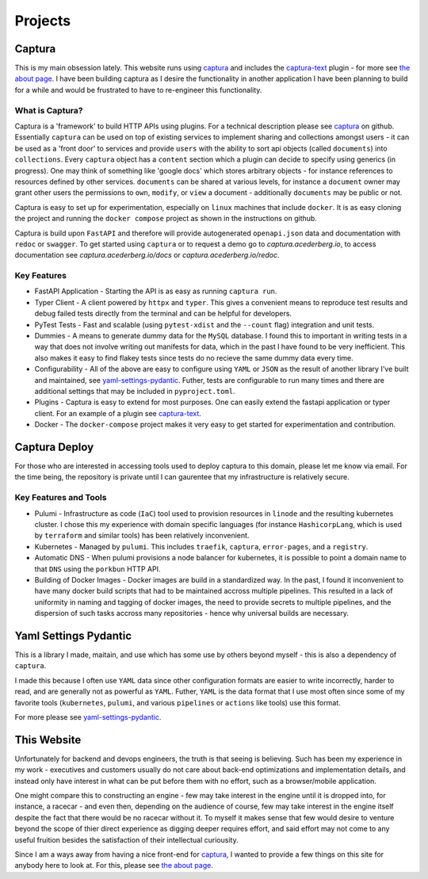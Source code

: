 Projects
===============================================================================


Captura
-------------------------------------------------------------------------------

.. _captura: https://github.com/acederberg/captura 
.. _captura-text: https://github.com/acederberg/captura-text
.. _acederberg.io: https://acederberg.io
.. _yaml-settings-pydantic: https://github.com/acederberg/pydantic-yaml-settings`
.. _the about page: /home#about


This is my main obsession lately. This website runs using captura_ and 
includes the captura-text_ plugin - for more see `the about page`_.
I have been building captura as I desire the functionality in another application
I have been planning to build for a while and would be frustrated to have to 
re-engineer this functionality.


What is Captura?
^^^^^^^^^^^^^^^^^^^^^^^^^^^^^^^^^^^^^^^^^^^^^^^^^^^^^^^^^^^^^^^^^^^^^^^^^^^^^^^

Captura is a 'framework' to build HTTP APIs using plugins. For a technical 
description please see captura_ on github. Essentially ``captura`` can be used 
on top of existing services to implement sharing and collections amongst users 
- it can be used as a 'front door' to services and provide ``users`` with the 
ability to sort api objects (called ``documents``) into ``collections``. Every 
``captura`` object has a ``content`` section which a plugin can decide to 
specify using generics (in progress). One may think of something like 'google
docs' which stores arbitrary objects - for instance references to resources 
defined by other services. ``documents`` can be shared at various levels, for 
instance a ``document`` owner may grant other users the permissions to ``own``,
``modify``, or ``view`` a document - additionally ``documents`` may be public
or not.

Captura is easy to set up for experimentation, especially on ``linux`` machines
that include ``docker``. It is as easy cloning the project and running the 
``docker compose`` project as shown in the instructions on github.

Captura is build upon ``FastAPI`` and therefore will provide autogenerated 
``openapi.json`` data and documentation with ``redoc`` or ``swagger``. To get 
started using ``captura`` or to request a demo go to `captura.acederberg.io`, 
to access documentation see `captura.acederberg.io/docs` or 
`captura.acederberg.io/redoc`.


Key Features
^^^^^^^^^^^^^^^^^^^^^^^^^^^^^^^^^^^^^^^^^^^^^^^^^^^^^^^^^^^^^^^^^^^^^^^^^^^^^^^

- FastAPI Application - Starting the API is as easy as running ``captura run``.
- Typer Client - A client powered by ``httpx`` and ``typer``. This gives a 
  convenient means to reproduce test results and debug failed tests directly 
  from the terminal and can be helpful for developers. 

- PyTest Tests - Fast and scalable (using ``pytest-xdist`` and the ``--count`` 
  flag) integration and unit tests.

- Dummies - A means to generate dummy data for the ``MySQL`` database. I found
  this to important in writing tests in a way that does not involve writing out
  manifests for data, which in the past I have found to be very inefficient.
  This also makes it easy to find flakey tests since tests do no recieve the 
  same dummy data every time.

- Configurability - All of the above are easy to configure using ``YAML`` or 
  ``JSON`` as the result of another library I've built and maintained, see 
  `yaml-settings-pydantic`_. Futher, tests are configurable to run many times 
  and there are additional settings that may be included in ``pyproject.toml``.

- Plugins - Captura is easy to extend for most purposes. One can easily extend
  the fastapi application or typer client. For an example of a plugin see 
  `captura-text`_.

- Docker - The ``docker-compose`` project makes it very easy to get started 
  for experimentation and contribution.



Captura Deploy
-------------------------------------------------------------------------------

For those who are interested in accessing tools used to deploy captura to this
domain, please let me know via email. For the time being, the repository is 
private until I can gaurentee that my infrastructure is relatively secure. 


Key Features and Tools
^^^^^^^^^^^^^^^^^^^^^^^^^^^^^^^^^^^^^^^^^^^^^^^^^^^^^^^^^^^^^^^^^^^^^^^^^^^^^^^

- Pulumi - Infrastructure as code (``IaC``) tool used to provision resources in 
  ``linode`` and the resulting kubernetes cluster. I chose this my experience
  with domain specific languages (for instance ``HashicorpLang``, which is used
  by ``terraform`` and similar tools) has been relatively inconvenient.

- Kubernetes - Managed by ``pulumi``. This includes ``traefik``, ``captura``, 
  ``error-pages``, and a ``registry``.

- Automatic DNS - When pulumi provisions a node balancer for kubernetes, it is
  possible to point a domain name to that ``DNS`` using the ``porkbun`` HTTP 
  API.

- Building of Docker Images - Docker images are build in a standardized way. In
  the past, I found it inconvenient to have many docker build scripts that had
  to be maintained accross multiple pipelines. This resulted in a lack of 
  uniformity in naming and tagging of docker images, the need to provide secrets
  to multiple pipelines, and the dispersion of such tasks accross many 
  repositories - hence why universal builds are necessary.

  

Yaml Settings Pydantic 
-------------------------------------------------------------------------------

This is a library I made, maitain, and use which has some use by others beyond 
myself - this is also a dependency of ``captura``.

I made this because I often use ``YAML`` data since other configuration
formats are easier to write incorrectly, harder to read, and are generally not 
as powerful as ``YAML``. Futher, ``YAML`` is the data format that I use most
often since some of my favorite tools (``kubernetes``, ``pulumi``, and various
``pipelines`` or ``actions`` like tools) use this format.

For more please see yaml-settings-pydantic_.


This Website
-------------------------------------------------------------------------------

Unfortunately for backend and devops engineers, the truth is that seeing is 
believing. Such has been my experience in my work - executives and customers 
usually do not care about back-end optimizations and implementation details, 
and instead only have interest in what can be put before them with no effort, 
such as a browser/mobile application. 

One might compare this to constructing an engine - few may take interest in the 
engine until it is dropped into, for instance, a racecar - and even then, 
depending on the audience of course, few may take interest in the engine itself 
despite the fact that there would be no racecar without it. To myself it makes 
sense that few would desire to venture beyond the scope of thier direct 
experience as digging deeper requires effort, and said effort may not come to 
any useful fruition besides the satisfaction of their intellectual curiousity.

Since I am a ways away from having a nice front-end for captura_, I wanted to
provide a few things on this site for anybody here to look at. For this, please
see `the about page`_.





